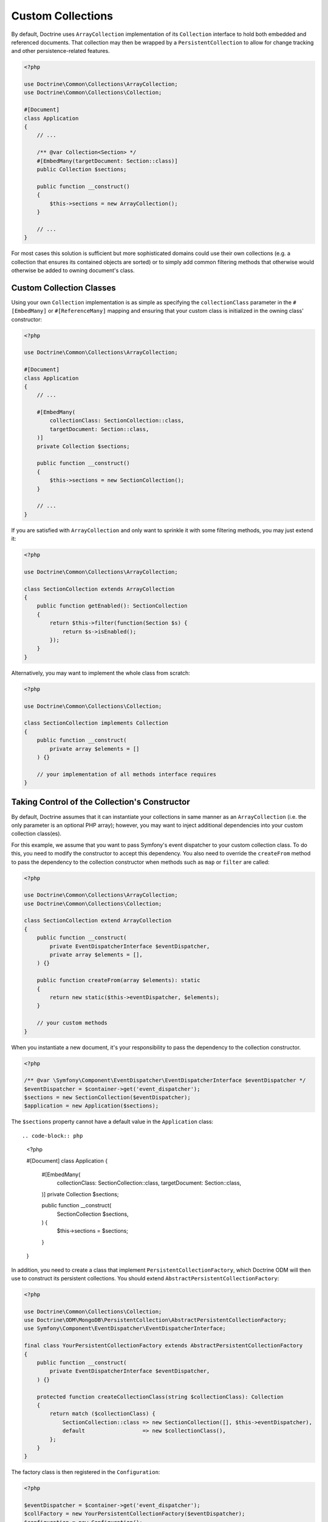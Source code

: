 .. _custom_collection:

Custom Collections
==================

By default, Doctrine uses ``ArrayCollection`` implementation of its ``Collection``
interface to hold both embedded and referenced documents. That collection may then
be wrapped by a ``PersistentCollection`` to allow for change tracking and other
persistence-related features.

.. code-block:: php

    <?php

    use Doctrine\Common\Collections\ArrayCollection;
    use Doctrine\Common\Collections\Collection;

    #[Document]
    class Application
    {
        // ...

        /** @var Collection<Section> */
        #[EmbedMany(targetDocument: Section::class)]
        public Collection $sections;

        public function __construct()
        {
            $this->sections = new ArrayCollection();
        }

        // ...
    }

For most cases this solution is sufficient but more sophisticated domains could use
their own collections (e.g. a collection that ensures its contained objects are sorted)
or to simply add common filtering methods that otherwise would otherwise be added to
owning document's class.

Custom Collection Classes
-------------------------

Using your own ``Collection`` implementation is as simple as specifying the
``collectionClass`` parameter in the ``#[EmbedMany]`` or ``#[ReferenceMany]`` mapping
and ensuring that your custom class is initialized in the owning class' constructor:

.. code-block:: php

    <?php

    use Doctrine\Common\Collections\ArrayCollection;

    #[Document]
    class Application
    {
        // ...

        #[EmbedMany(
            collectionClass: SectionCollection::class,
            targetDocument: Section::class,
        )]
        private Collection $sections;

        public function __construct()
        {
            $this->sections = new SectionCollection();
        }

        // ...
    }

If you are satisfied with ``ArrayCollection`` and only want
to sprinkle it with some filtering methods, you may just extend it:

.. code-block:: php

    <?php

    use Doctrine\Common\Collections\ArrayCollection;

    class SectionCollection extends ArrayCollection
    {
        public function getEnabled(): SectionCollection
        {
            return $this->filter(function(Section $s) {
                return $s->isEnabled();
            });
        }
    }

Alternatively, you may want to implement the whole class from scratch:

.. code-block:: php

    <?php

    use Doctrine\Common\Collections\Collection;

    class SectionCollection implements Collection
    {
        public function __construct(
            private array $elements = []
        ) {}

        // your implementation of all methods interface requires
    }

Taking Control of the Collection's Constructor
----------------------------------------------

By default, Doctrine assumes that it can instantiate your collections in same
manner as an ``ArrayCollection`` (i.e. the only parameter is an optional PHP
array); however, you may want to inject additional dependencies into your
custom collection class(es).

For this example, we assume that you want to pass Symfony's event dispatcher
to your custom collection class. To do this, you need to modify the
constructor to accept this dependency. You also need to override the
``createFrom`` method to pass the dependency to the collection constructor when
methods such as ``map`` or ``filter`` are called:

.. code-block:: php

    <?php

    use Doctrine\Common\Collections\ArrayCollection;
    use Doctrine\Common\Collections\Collection;

    class SectionCollection extend ArrayCollection
    {
        public function __construct(
            private EventDispatcherInterface $eventDispatcher,
            private array $elements = [],
        ) {}

        public function createFrom(array $elements): static
        {
            return new static($this->eventDispatcher, $elements);
        }

        // your custom methods
    }

When you instantiate a new document, it's your responsibility to pass the
dependency to the collection constructor.

.. code-block:: php

    <?php

    /** @var \Symfony\Component\EventDispatcher\EventDispatcherInterface $eventDispatcher */
    $eventDispatcher = $container->get('event_dispatcher');
    $sections = new SectionCollection($eventDispatcher);
    $application = new Application($sections);

The ``$sections`` property cannot have a default value in the ``Application``
class::

.. code-block:: php

    <?php

    #[Document]
    class Application
    {
        #[EmbedMany(
            collectionClass: SectionCollection::class,
            targetDocument: Section::class,
        )]
        private Collection $sections;

        public function __construct(
            SectionCollection $sections,
        ) {
            $this->sections = $sections;
        }
    }

In addition, you need to create a class that implement ``PersistentCollectionFactory``,
which Doctrine ODM will then use to construct its persistent collections.
You should extend ``AbstractPersistentCollectionFactory``:

.. code-block:: php

    <?php

    use Doctrine\Common\Collections\Collection;
    use Doctrine\ODM\MongoDB\PersistentCollection\AbstractPersistentCollectionFactory;
    use Symfony\Component\EventDispatcher\EventDispatcherInterface;

    final class YourPersistentCollectionFactory extends AbstractPersistentCollectionFactory
    {
        public function __construct(
            private EventDispatcherInterface $eventDispatcher,
        ) {}

        protected function createCollectionClass(string $collectionClass): Collection
        {
            return match ($collectionClass) {
                SectionCollection::class => new SectionCollection([], $this->eventDispatcher),
                default                  => new $collectionClass(),
            };
        }
    }

The factory class is then registered in the ``Configuration``:

.. code-block:: php

    <?php

    $eventDispatcher = $container->get('event_dispatcher');
    $collFactory = new YourPersistentCollectionFactory($eventDispatcher);
    $configuration = new Configuration();
    // your other config here
    $configuration->setPersistentCollectionFactory($collFactory);
